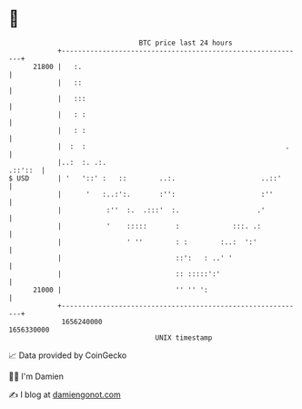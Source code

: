 * 👋

#+begin_example
                                   BTC price last 24 hours                    
               +------------------------------------------------------------+ 
         21800 |   :.                                                       | 
               |   ::                                                       | 
               |   :::                                                      | 
               |   : :                                                      | 
               |   : :                                                      | 
               |  :  :                                                 .    | 
               |..:  :. .:.                                         .::'::  | 
   $ USD       | '   '::' :   ::        ..:.                     ..::'      | 
               |      '   :..:':.       :'':                     :''        | 
               |           :''  :.  .:::'  :.                   .'          | 
               |           '    :::::       :             :::. .:           | 
               |                ' ''        : :        :..:  ':'            | 
               |                            ::':   : ..' '                  | 
               |                            :: :::::':'                     | 
         21000 |                            '' '' ':                        | 
               +------------------------------------------------------------+ 
                1656240000                                        1656330000  
                                       UNIX timestamp                         
#+end_example
📈 Data provided by CoinGecko

🧑‍💻 I'm Damien

✍️ I blog at [[https://www.damiengonot.com][damiengonot.com]]
